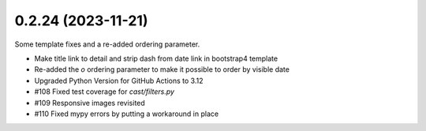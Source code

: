0.2.24 (2023-11-21)
-------------------

Some template fixes and a re-added ordering parameter.

- Make title link to detail and strip dash from date link in bootstrap4
  template
- Re-added the `o` ordering parameter to make it possible to order by
  visible date
- Upgraded Python Version for GitHub Actions to 3.12
- #108 Fixed test coverage for `cast/filters.py`
- #109 Responsive images revisited
- #110 Fixed mypy errors by putting a workaround in place
